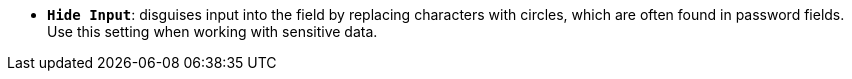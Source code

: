 * *`Hide Input`*: disguises input into the field by replacing characters with circles, which are often found in password fields. Use this setting when working with sensitive data.